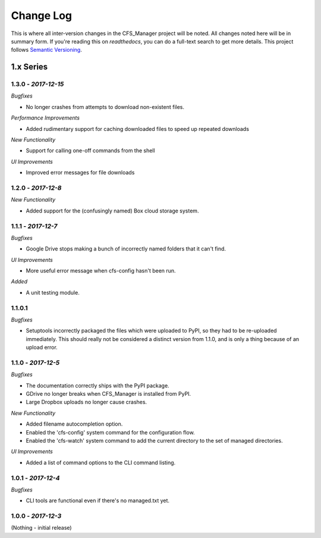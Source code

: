 **********
Change Log
**********

This is where all inter-version changes in the CFS_Manager project will be noted. All changes noted here will be in summary form. If you're reading this on *readthedocs*, you can do a full-text search to get more details. This project follows `Semantic Versioning <http://semver.org/>`_.

1.x Series
==========

**1.3.0** - *2017-12-15*
------------------------

*Bugfixes*

* No longer crashes from attempts to download non-existent files.

*Performance Improvements*

* Added rudimentary support for caching downloaded files to speed up repeated downloads

*New Functionality*

* Support for calling one-off commands from the shell

*UI Improvements*

* Improved error messages for file downloads

**1.2.0** - *2017-12-8*
-----------------------

*New Functionality*

* Added support for the (confusingly named) Box cloud storage system.

**1.1.1** - *2017-12-7*
-----------------------

*Bugfixes*

* Google Drive stops making a bunch of incorrectly named folders that it can't find.

*UI Improvements*

* More useful error message when cfs-config hasn't been run.

*Added*

* A unit testing module.

1.1.0.1
-------

*Bugfixes*

* Setuptools incorrectly packaged the files which were uploaded to PyPI, so they had to be re-uploaded immediately. This should really not be considered a distinct version from 1.1.0, and is only a thing because of an upload error.

**1.1.0** - *2017-12-5*
-----------------------

*Bugfixes*

* The documentation correctly ships with the PyPI package.

* GDrive no longer breaks when CFS_Manager is installed from PyPI.

* Large Dropbox uploads no longer cause crashes.

*New Functionality*

* Added filename autocompletion option.

* Enabled the 'cfs-config' system command for the configuration flow.

* Enabled the 'cfs-watch' system command to add the current directory to the set of managed directories.

*UI Improvements*

* Added a list of command options to the CLI command listing.

**1.0.1** - *2017-12-4*
-----------------------

*Bugfixes*

* CLI tools are functional even if there's no managed.txt yet.

**1.0.0** - *2017-12-3*
-----------------------

(Nothing - initial release)